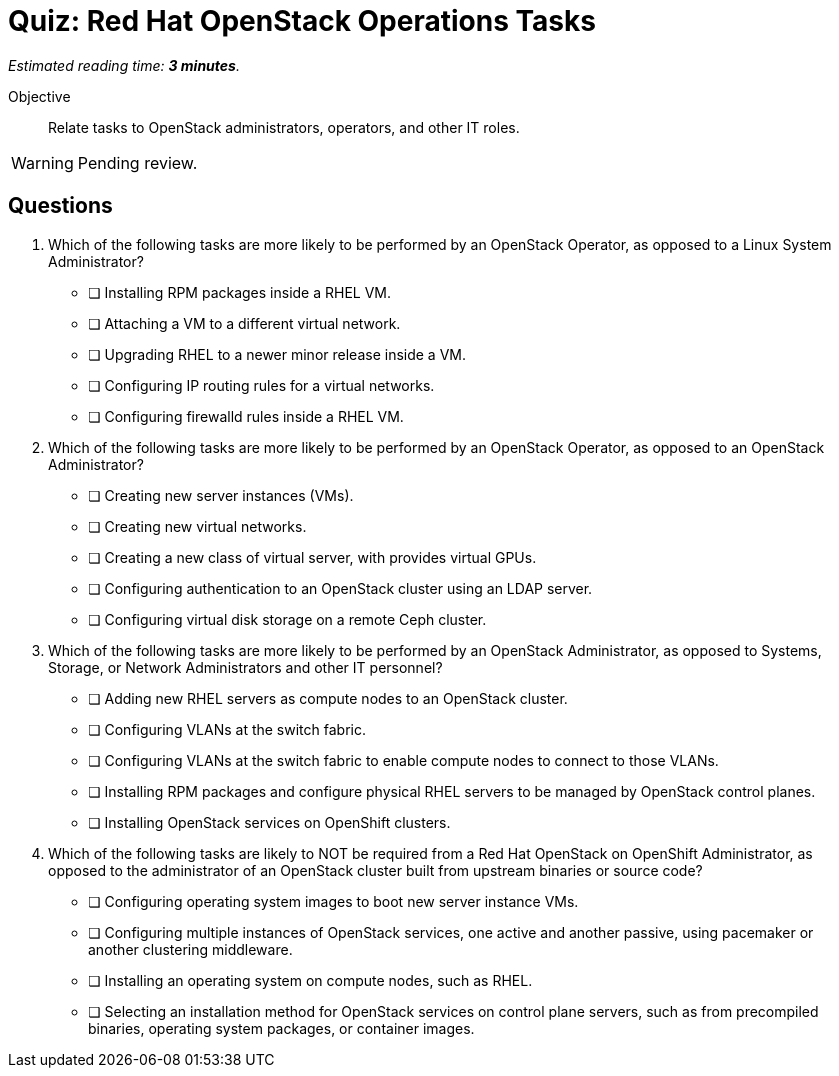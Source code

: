 :time_estimate: 3

= Quiz: Red Hat OpenStack Operations Tasks

_Estimated reading time: *{time_estimate} minutes*._

Objective::

Relate tasks to OpenStack administrators, operators, and other IT roles.

WARNING: Pending review.


== Questions

// This quiz could include a matching or drag-and-drop portion but we cannot do that on Antora. :-(

// Crap, Antora (or adoc?) breaks question numbering if there are comments between questions >:-(

// Q1: Even if a learner is not well versed in Linux system administration (which is a prerequisite for this course!) they should be able to get the clues from "inside a VM".

// Q2: Taking care to not include OpenStack jargon that might be unknown from learners, such as "provider networks".
// Learners should be able to figure out the right answers from scope of one workload vs an entire cluster.

//Q3 Learners should be able to figure out the right answers from external to a cluster vs internal to a cluster.

// Q4: Guess the next question fits the OpenStack-Admin-1 better than this course.
// But I want something that ties back to the previous section and the product vs upstream.
// Questions about installation and provisioning are tricky for newbies, but they should be able to answer by referring to the previous section and this is a good reminder that the skills and knowedge of each piece of this course are not self-contained, but related to other pieces.

1. Which of the following tasks are more likely to be performed by an OpenStack Operator, as opposed to a Linux System Administrator?

* [ ] Installing RPM packages inside a RHEL VM.
* [ ] Attaching a VM to a different virtual network.
* [ ] Upgrading RHEL to a newer minor release inside a VM.
* [ ] Configuring IP routing rules for a virtual networks.
* [ ] Configuring firewalld rules inside a RHEL VM.

2. Which of the following tasks are more likely to be performed by an OpenStack Operator, as opposed to an OpenStack Administrator?

* [ ] Creating new server instances (VMs).
* [ ] Creating new virtual networks.
* [ ] Creating a new class of virtual server, with provides virtual GPUs.
* [ ] Configuring authentication to an OpenStack cluster using an LDAP server.
* [ ] Configuring virtual disk storage on a remote Ceph cluster.

3. Which of the following tasks are more likely to be performed by an OpenStack Administrator, as opposed to Systems, Storage, or Network Administrators and other IT personnel?

* [ ] Adding new RHEL servers as compute nodes to an OpenStack cluster.
* [ ] Configuring VLANs at the switch fabric.
* [ ] Configuring VLANs at the switch fabric to enable compute nodes to connect to those VLANs.
* [ ] Installing RPM packages and configure physical RHEL servers to be managed by OpenStack control planes.
* [ ] Installing OpenStack services on OpenShift clusters.

4. Which of the following tasks are likely to NOT be required from a Red Hat OpenStack on OpenShift Administrator, as opposed to the administrator of an OpenStack cluster built from upstream binaries or source code?

* [ ] Configuring operating system images to boot new server instance VMs.
* [ ] Configuring multiple instances of OpenStack services, one active and another passive, using pacemaker or another clustering middleware.
* [ ] Installing an operating system on compute nodes, such as RHEL.
* [ ] Selecting an installation method for OpenStack services on control plane servers, such as from precompiled binaries, operating system packages, or container images.
